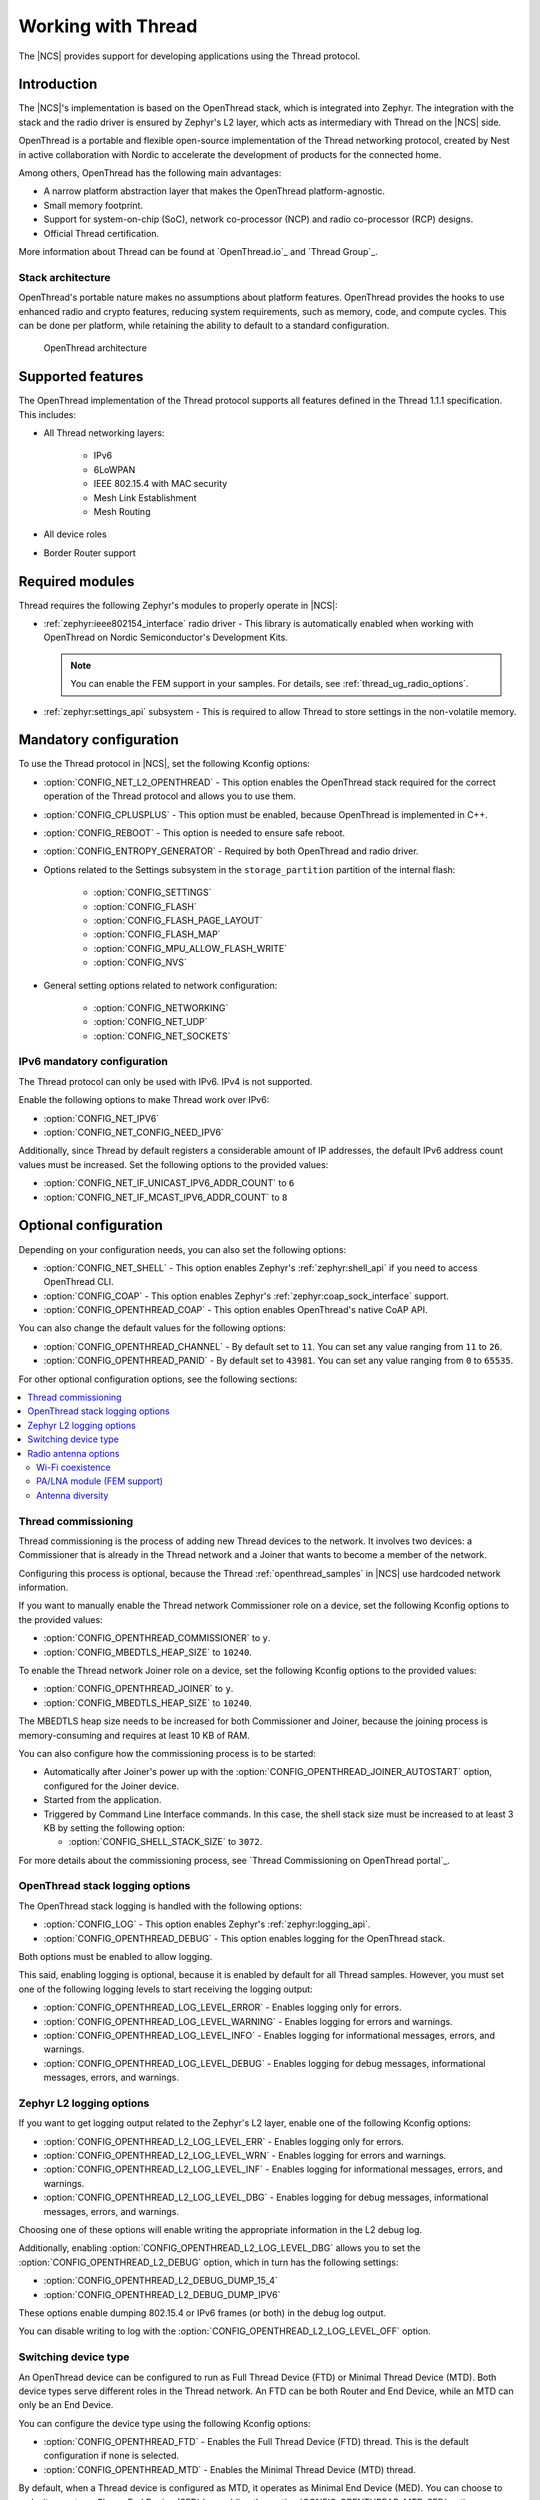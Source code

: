 .. _ug_thread:

Working with Thread
###################

The |NCS| provides support for developing applications using the Thread protocol.

.. _thread_ug_intro:

Introduction
************

The |NCS|'s implementation is based on the OpenThread stack, which is integrated into Zephyr.
The integration with the stack and the radio driver is ensured by Zephyr's L2 layer, which acts as intermediary with Thread on the |NCS| side.

OpenThread is a portable and flexible open-source implementation of the Thread networking protocol, created by Nest in active collaboration with Nordic to accelerate the development of products for the connected home.

Among others, OpenThread has the following main advantages:

* A narrow platform abstraction layer that makes the OpenThread platform-agnostic.
* Small memory footprint.
* Support for system-on-chip (SoC), network co-processor (NCP) and radio co-processor (RCP) designs.
* Official Thread certification.

More information about Thread can be found at `OpenThread.io`_ and `Thread Group`_.

Stack architecture
==================

OpenThread's portable nature makes no assumptions about platform features.
OpenThread provides the hooks to use enhanced radio and crypto features, reducing system requirements, such as memory, code, and compute cycles.
This can be done per platform, while retaining the ability to default to a standard configuration.

.. figure:: images/ot-arch_2x.png
   :alt: OpenThread architecture

   OpenThread architecture

.. _thread_ug_supported features:

Supported features
******************

The OpenThread implementation of the Thread protocol supports all features defined in the Thread 1.1.1 specification.
This includes:

* All Thread networking layers:

    * IPv6
    * 6LoWPAN
    * IEEE 802.15.4 with MAC security
    * Mesh Link Establishment
    * Mesh Routing

* All device roles
* Border Router support

Required modules
****************

Thread requires the following Zephyr's modules to properly operate in |NCS|:

* :ref:`zephyr:ieee802154_interface` radio driver - This library is automatically enabled when working with OpenThread on Nordic Semiconductor's Development Kits.

  .. note::
        You can enable the FEM support in your samples.
        For details, see :ref:`thread_ug_radio_options`.

* :ref:`zephyr:settings_api` subsystem - This is required to allow Thread to store settings in the non-volatile memory.

Mandatory configuration
***********************

To use the Thread protocol in |NCS|, set the following Kconfig options:

* :option:`CONFIG_NET_L2_OPENTHREAD` - This option enables the OpenThread stack required for the correct operation of the Thread protocol and allows you to use them.
* :option:`CONFIG_CPLUSPLUS` - This option must be enabled, because OpenThread is implemented in C++.
* :option:`CONFIG_REBOOT` - This option is needed to ensure safe reboot.
* :option:`CONFIG_ENTROPY_GENERATOR` - Required by both OpenThread and radio driver.
* Options related to the Settings subsystem in the ``storage_partition`` partition of the internal flash:

    * :option:`CONFIG_SETTINGS`
    * :option:`CONFIG_FLASH`
    * :option:`CONFIG_FLASH_PAGE_LAYOUT`
    * :option:`CONFIG_FLASH_MAP`
    * :option:`CONFIG_MPU_ALLOW_FLASH_WRITE`
    * :option:`CONFIG_NVS`

* General setting options related to network configuration:

    * :option:`CONFIG_NETWORKING`
    * :option:`CONFIG_NET_UDP`
    * :option:`CONFIG_NET_SOCKETS`

IPv6 mandatory configuration
============================

The Thread protocol can only be used with IPv6.
IPv4 is not supported.

Enable the following options to make Thread work over IPv6:

* :option:`CONFIG_NET_IPV6`
* :option:`CONFIG_NET_CONFIG_NEED_IPV6`

Additionally, since Thread by default registers a considerable amount of IP addresses, the default IPv6 address count values must be increased.
Set the following options to the provided values:

* :option:`CONFIG_NET_IF_UNICAST_IPV6_ADDR_COUNT` to ``6``
* :option:`CONFIG_NET_IF_MCAST_IPV6_ADDR_COUNT` to ``8``

Optional configuration
**********************

Depending on your configuration needs, you can also set the following options:

* :option:`CONFIG_NET_SHELL` - This option enables Zephyr's :ref:`zephyr:shell_api` if you need to access OpenThread CLI.
* :option:`CONFIG_COAP` - This option enables Zephyr's :ref:`zephyr:coap_sock_interface` support.
* :option:`CONFIG_OPENTHREAD_COAP` - This option enables OpenThread's native CoAP API.

You can also change the default values for the following options:

* :option:`CONFIG_OPENTHREAD_CHANNEL` - By default set to ``11``.
  You can set any value ranging from ``11`` to ``26``.
* :option:`CONFIG_OPENTHREAD_PANID` - By default set to ``43981``.
  You can set any value ranging from ``0`` to ``65535``.

For other optional configuration options, see the following sections:

.. contents::
    :local:
    :depth: 2

Thread commissioning
====================

Thread commissioning is the process of adding new Thread devices to the network.
It involves two devices: a Commissioner that is already in the Thread network and a Joiner that wants to become a member of the network.

Configuring this process is optional, because the Thread :ref:`openthread_samples` in |NCS| use hardcoded network information.

If you want to manually enable the Thread network Commissioner role on a device, set the following Kconfig options to the provided values:

* :option:`CONFIG_OPENTHREAD_COMMISSIONER` to ``y``.
* :option:`CONFIG_MBEDTLS_HEAP_SIZE` to ``10240``.

To enable the Thread network Joiner role on a device, set the following Kconfig options to the provided values:

* :option:`CONFIG_OPENTHREAD_JOINER` to ``y``.
* :option:`CONFIG_MBEDTLS_HEAP_SIZE` to ``10240``.

The MBEDTLS heap size needs to be increased for both Commissioner and Joiner, because the joining process is memory-consuming and requires at least 10 KB of RAM.

You can also configure how the commissioning process is to be started:

* Automatically after Joiner's power up with the :option:`CONFIG_OPENTHREAD_JOINER_AUTOSTART` option, configured for the Joiner device.
* Started from the application.
* Triggered by Command Line Interface commands.
  In this case, the shell stack size must be increased to at least 3 KB by setting the following option:

  * :option:`CONFIG_SHELL_STACK_SIZE` to ``3072``.

For more details about the commissioning process, see `Thread Commissioning on OpenThread portal`_.

OpenThread stack logging options
================================

The OpenThread stack logging is handled with the following options:

* :option:`CONFIG_LOG` - This option enables Zephyr's :ref:`zephyr:logging_api`.
* :option:`CONFIG_OPENTHREAD_DEBUG` - This option enables logging for the OpenThread stack.

Both options must be enabled to allow logging.

This said, enabling logging is optional, because it is enabled by default for all Thread samples.
However, you must set one of the following logging levels to start receiving the logging output:

* :option:`CONFIG_OPENTHREAD_LOG_LEVEL_ERROR` - Enables logging only for errors.
* :option:`CONFIG_OPENTHREAD_LOG_LEVEL_WARNING` - Enables logging for errors and warnings.
* :option:`CONFIG_OPENTHREAD_LOG_LEVEL_INFO` - Enables logging for informational messages, errors, and warnings.
* :option:`CONFIG_OPENTHREAD_LOG_LEVEL_DEBUG` - Enables logging for debug messages, informational messages, errors, and warnings.

Zephyr L2 logging options
=========================

If you want to get logging output related to the Zephyr's L2 layer, enable one of the following Kconfig options:

* :option:`CONFIG_OPENTHREAD_L2_LOG_LEVEL_ERR` - Enables logging only for errors.
* :option:`CONFIG_OPENTHREAD_L2_LOG_LEVEL_WRN` - Enables logging for errors and warnings.
* :option:`CONFIG_OPENTHREAD_L2_LOG_LEVEL_INF` - Enables logging for informational messages, errors, and warnings.
* :option:`CONFIG_OPENTHREAD_L2_LOG_LEVEL_DBG` - Enables logging for debug messages, informational messages, errors, and warnings.

Choosing one of these options will enable writing the appropriate information in the L2 debug log.

Additionally, enabling :option:`CONFIG_OPENTHREAD_L2_LOG_LEVEL_DBG` allows you to set the :option:`CONFIG_OPENTHREAD_L2_DEBUG` option, which in turn has the following settings:

* :option:`CONFIG_OPENTHREAD_L2_DEBUG_DUMP_15_4`
* :option:`CONFIG_OPENTHREAD_L2_DEBUG_DUMP_IPV6`

These options enable dumping 802.15.4 or IPv6 frames (or both) in the debug log output.

You can disable writing to log with the :option:`CONFIG_OPENTHREAD_L2_LOG_LEVEL_OFF` option.

.. _thread_ug_device_type:

Switching device type
=====================

An OpenThread device can be configured to run as Full Thread Device (FTD) or Minimal Thread Device (MTD).
Both device types serve different roles in the Thread network.
An FTD can be both Router and End Device, while an MTD can only be an End Device.

You can configure the device type using the following Kconfig options:

* :option:`CONFIG_OPENTHREAD_FTD` - Enables the Full Thread Device (FTD) thread. This is the default configuration if none is selected.
* :option:`CONFIG_OPENTHREAD_MTD` - Enables the Minimal Thread Device (MTD) thread.

By default, when a Thread device is configured as MTD, it operates as Minimal End Device (MED).
You can choose to make it operate as Sleepy End Device (SED) by enabling the :option:`CONFIG_OPENTHREAD_MTD_SED` option.

For more information, see `Device Types on OpenThread portal`_.

.. _thread_ug_radio_options:

Radio antenna options
=====================

.. ug_thread_radio_start

The IEEE 802.15.4 radio driver module in |NCS| allows you to enable the following IEEE 802.15.4 antenna options:

.. contents::
    :local:
    :depth: 1

Wi-Fi coexistence
-----------------

A device that runs the IEEE 802.15.4 radio driver can be part of a compound device equipped with more than one radio module.
For example, it can feature both an 802.15.4 radio and a Wi-Fi module.

The radios of the device can use different modulation types, protocols, and overlapping frequency bands, which causes mutual operation disturbances.
To address this issue, a device that uses the 802.15.4 radio driver can cooperate with an external Packet Traffic Arbiter (PTA).
The PTA allows only one radio to transmit its packet at a time.

For details on the PTA and coexistence mechanisms, see the `802.15.2-2003 specification`_.

Each party that would like to transmit a frame makes a request for access to RF medium to the PTA, before it transmits a frame.
The PTA arbitrates between requests and grants access to the medium to the one of the requesting parties.
When a party actively receives a frame transmitted from elsewhere, it also requests access to the medium to increase the chance of proper reception, not interrupted by other parties that possibly cannot even detect the incoming signal.

.. figure:: images/three_wire_iface.svg
   :alt: 3-pin coexistence interface

   3-pin coexistence interface

The coexistence interface connects a 802.15.4 device with the PTA and consists of three lines: REQUEST, PRIORITY, and GRANT.

* REQUEST pin - This is the output of the 802.15.4 device and the input of the PTA.
  When this pin is active, the 802.15.4 device makes a request to the PTA for radio medium access.
  The active state of the pin is fixed to logic high.
  When the coexistence interface is disabled, this pin is driven low.
  Type of the output and the pin number to be used is configurable at compile time.
* PRIORITY pin - This is the output of the 802.15.4 device and the input of the PTA.
  The 802.15.4 device uses this pin to inform the PTA about the operation that it is performing.
  This pin is driven low for transmit operations.
  For receive operations, and when there is no 802.15.4 radio activity, this pin is driven high.
  When the coexistence interface is disabled, this pin is driven high.
  Type of the output and the pin number to be used is configurable at compile time.
* GRANT pin - This is the input of the 802.15.4 device and the output of the PTA.
  This pin is activated by the PTA when it grants access to the radio medium to the 802.15.4 device.
  The active state of the pin is fixed to low.
  The pin number to be used is configurable at compile time.

For more details about Wi-Fi coexistence, read the radio driver documentation.

Configuring Wi-Fi Coex support
~~~~~~~~~~~~~~~~~~~~~~~~~~~~~~

The Wi-Fi coexistence feature can be enabled using ``CONFIG_IEEE802154_NRF5_WIFI_COEX`` KConfig option.

By default, the Wi-Fi coexistence receive trigger is set to the energy detection mode.
In this mode, the radio driver makes a request to the PTA for radio medium access on the earliest sign of a frame being received over-the-air that is possible to detect by the device.

To select a different mode, use the following options:

* ``CONFIG_IEEE802154_NRF5_WIFI_COEX_RX_REQ_MODE_ED`` - Trigger on energy detection (default).
* ``CONFIG_IEEE802154_NRF5_WIFI_COEX_RX_REQ_MODE_PREAMBLE`` - Trigger on the preamble reception.
  In this mode, the 802.15.4 device makes a request to the PTA when synchronization header (SHR) and PHY header (PHR) fields of the frame are received.
* ``CONFIG_IEEE802154_NRF5_WIFI_COEX_RX_REQ_MODE_DESTINED`` - Trigger on the detection of a specific frame.
  In this mode, the 802.15.4 device makes a request to the PTA when addressing information contained in the PHY Service Data Unit (PSDU) is received and the 802.15.4 device is the recipient of the frame.
  Frames not destined to the device do not cause a request to the PTA.

The default behavior of the Wi-Fi coexistence feature is to trigger the request when the frame is passed for transmission by the next higher layer.

To select a different behavior, use the following options:

* ``CONFIG_IEEE802154_NRF5_WIFI_COEX_TX_REQ_MODE_FRAME_READY`` - Request transmission when the frame is ready (default).
* ``CONFIG_IEEE802154_NRF5_WIFI_COEX_TX_REQ_MODE_CCA_START`` - Request the transmission when the CCA phase starts.
* ``CONFIG_IEEE802154_NRF5_WIFI_COEX_TX_REQ_MODE_CCA_DONE`` - Request the transmission after the CCA phase has completed.


PA/LNA module (FEM support)
---------------------------

The PA/LNA module is part of |NCS|'s radio driver library.
The PA/LNA module increases the range of communication by providing APIs that act as interface for several types of external front-end modules (FEMs).
Inside the radio driver library, a three-pin FEM model support is included.

The FEMs are controlled by the enable signals that turn on a Power Amplifier (PA) or a Low Noise Amplifier (LNA).
The third signal disables the FEM during the radio inactivity, in order to save energy.

When the FEM is enabled, the radio driver toggles the three GPIO pins, based on the radio operation.
The configuration structure allows to choose the pin polarity, and time differences between the pin toggle and the intended radio operation.

.. figure:: images/pa-lna-block-dia.svg
   :alt: Interfacing PA/LNA with nRF52

   Interfacing PA/LNA with nRF52

Configuring FEM support
~~~~~~~~~~~~~~~~~~~~~~~

To enable the FEM support, set the ``CONFIG_IEEE802154_NRF5_FEM_PRESENT`` Kconfig option.

Configuring PA
    The PA feature can be turned on or off by setting the ``CONFIG_IEEE802154_NRF5_FEM_PA_PIN_CTRL_ENABLE`` Kconfig option.
    By default, if FEM is enabled, the PA feature is enabled.

    To configure the PA features, use the ``CONFIG_IEEE802154_NRF5_FEM_PA_TIME_IN_ADVANCE_US`` KConfig option.
    With this option, you can specify time in microseconds when the PA GPIO is activated before the radio is ready for transmission.
    If no value is specified, 13 us is used by default.

Configuring LNA
    To turn LNA on or off, use the ``CONFIG_IEEE802154_NRF5_FEM_LNA_PIN_CTRL_ENABLE`` Kconfig option.
    By default, if FEM is enabled, the LNA feature is enabled.

    To configure LNA feature, use the ``CONFIG_IEEE802154_NRF5_FEM_LNA_TIME_IN_ADVANCE_US`` Kconfig option.
    This option specifies time in microseconds when the LNA GPIO is activated before the radio is ready for reception.
    If no value is specified, 13 us is used by default.

Configuring Power Down
    The Power Down (PDN) requests can be turned on or off by setting CONFIG_IEEE802154_NRF5_FEM_PDN_PIN_CTRL_ENABLE. By default if FEM is enabled the PDN feature is enabled.
    To configure PDN feature following KConfig switches can be used:

    * CONFIG_IEEE802154_NRF5_FEM_PDN_SETTLE_US specifies time in microseconds between activating PDN and asserting RX_EN/TX_EN. If not specified 18us is used.
    * CONFIG_IEEE802154_NRF5_FEM_TRX_HOLD_US configures time between deasserting RX_EN/TX_EN and deactivating PDN. If not specified 5us is used.

.. note::
    The current implementation of the FEM support does not implement the SPI interface and does not change the transmission power or antenna after the initialization.

The following table shows the default pin mapping for the FEM signals:

+--------+----------+
| Signal | Pin      |
+========+==========+
| PA     | P0.22    |
+--------+----------+
| LNA    | P0.19    |
+--------+----------+
| PDN    | P0.23    |
+--------+----------+
| MODE   | P0.17    |
+--------+----------+
| MOSI   | P1.13    |
+--------+----------+
| MISO   | P1.14    |
+--------+----------+
| CLK    | P1.15    |
+--------+----------+
| CSN    | P1.21    |
+--------+----------+

If the connected FEM is nRF21540 and its SPI interface is connected with an nRF52 device, enable ``CONFIG_IEEE802154_NRF5_SPI`` to set the SPI interface to a known state that prevents unexpected data transfers.

When the FEM support is enabled and configured, there are additional peripheral requirements required by the radio driver's PA/LNA module for toggling the GPIO pins.
For these advanced configuration options, refer to the radio driver library documentation.

Antenna diversity
-----------------

The antenna diversity module allows the 802.15.4 radio device to select the appropriate antenna for transmission or reception, when the device is equipped with two antennas.
This can help improve the radio communication parameters in difficult radio environments.

Radio ANT pin is connected to those two antennas through FEM (Front End Module), which provides single pin to act as a binary switch, so that the antenna may be selected freely.

.. figure:: images/ant_diversity_interface.svg
   :alt: Multiple antenna setup for antenna diversity module

   Multiple antenna setup for antenna diversity module

There is a number of approaches that can be then used to switch the antenna to minimize the effect of phenomena that negatively impact radio communication.
In case of reception, the approach implemented by this module is based on RSSI measurements during the preamble of a received frame.

Moreover, an interface is provided for manual antenna selection, if other criteria for selecting the antenna are required.

Interface
    The antenna diversity module interfaces with FEM, which controls the antennas through a single pin used for antenna selection.
    The ANT pin of the chip should be connected to the RF interface of FEM.
    Such simple interface allows even for simple analog switch to act as FEM for antenna diversity.
    If FEM provides any other pins (for example, for enabling chip, configuration, or other operations), they are not handled by antenna diversity module.

Modes
    Antenna diversity module supports all radio operations, although different approach is used for reception-related (RX) operations than for transmission-related (TX) operations.
    This difference stems from the nature of the operations - the best antenna for RX operations can be determined on operation-to-operation basis, for example by measuring the RSSI.

    On the other hand, TX operations usually require knowing before which antenna is better for a given recipient (for example, based on previous operations), which is out of scope of radio driver and should be handled by a higher level module.

    For these reasons, the interface of antenna diversity is split into two parts, responsible for TX and RX operations, respectively.
    Each of them can be individually disabled or enabled, and the antenna manually selected.
    Additionally, RX operations support automatic mode, where optimal antenna is selected for each individual operation.

Configuring antenna diversity
~~~~~~~~~~~~~~~~~~~~~~~~~~~~~

The antenna diversity module is enabled by default for TX operations.

The antenna diversity RX operations can be configured into one of the following modes:

* ``CONFIG_IEEE802154_NRF5_ANT_DIVERSITY_MODE_DISABLED`` - RX operations are disabled (default).
* ``CONFIG_IEEE802154_NRF5_ANT_DIVERSITY_MODE_MANUAL`` - In this mode, the software is responsible for switching antennas for both RX and TX transmissions.
* ``CONFIG_IEEE802154_NRF5_ANT_DIVERSITY_MODE_AUTO`` - In the automatic mode, the radio driver will automatically select the best antenna for the RX transmission.
  It is still up for the software to select the proper antenna for TX transmissions.

Additionally, you can configure the following options:

* ``CONFIG_IEEE802154_NRF5_ANT_DIVERSITY_TOGGLE_TIME`` - Allows changing antenna switching time when waiting for the preamble detection in the auto mode.
  The default switching time is 13 us.

By default, the antenna diversity is assigned to the pin P0.20.

.. ug_thread_radio_end

Available drivers, libraries, and samples
*****************************************

See :ref:`openthread_samples` for the list of available Thread samples.

Available Thread tools
**********************

When working with Thread in |NCS|, you can use the following tools during Thread application development:

* `nRF Thread Topology Monitor`_ - This desktop application helps to visualize the current network topology.
* `nRF Sniffer for 802.15.4 based on nRF52840 with Wireshark`_ - Tool for analyzing network traffic during development.

Using Thread tools is optional.

----

Copyright disclaimer
    |Google_CCLicense|
